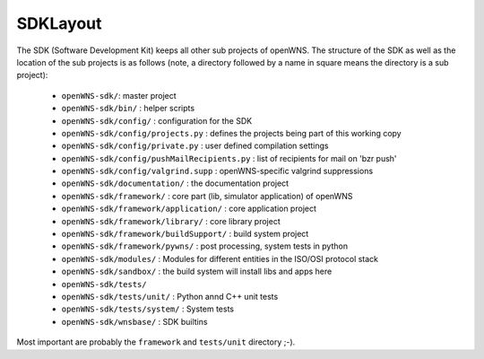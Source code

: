 ---------
SDKLayout
---------

The SDK (Software Development Kit) keeps all other sub projects of
openWNS. The structure of the SDK as well as the location of the sub
projects is as follows (note, a directory followed by a name in square
means the directory is a sub project):

 - ``openWNS-sdk/``: master project
 - ``openWNS-sdk/bin/`` : helper scripts
 - ``openWNS-sdk/config/`` : configuration for the SDK
 - ``openWNS-sdk/config/projects.py`` : defines the projects being part of this working copy
 - ``openWNS-sdk/config/private.py`` : user defined compilation settings
 - ``openWNS-sdk/config/pushMailRecipients.py`` : list of recipients for mail on 'bzr push'
 - ``openWNS-sdk/config/valgrind.supp`` : openWNS-specific valgrind suppressions
 - ``openWNS-sdk/documentation/`` : the documentation project
 - ``openWNS-sdk/framework/`` : core part (lib, simulator application) of openWNS
 - ``openWNS-sdk/framework/application/`` : core application project
 - ``openWNS-sdk/framework/library/`` : core library project
 - ``openWNS-sdk/framework/buildSupport/`` : build system project
 - ``openWNS-sdk/framework/pywns/`` : post processing, system tests in python

 - ``openWNS-sdk/modules/`` : Modules for different entities in the ISO/OSI protocol stack 

 - ``openWNS-sdk/sandbox/`` : the build system will install libs and apps here

 - ``openWNS-sdk/tests/``
 - ``openWNS-sdk/tests/unit/`` : Python annd C++ unit tests
 - ``openWNS-sdk/tests/system/`` : System tests

 - ``openWNS-sdk/wnsbase/`` : SDK builtins

Most important are probably the ``framework`` and ``tests/unit``
directory ;-).

.. note:
   When openwns-sdk is initial download the sub projects are not
   contained in the SDK. See @ref download for further instructions on how to
   fetch the missing parts.
